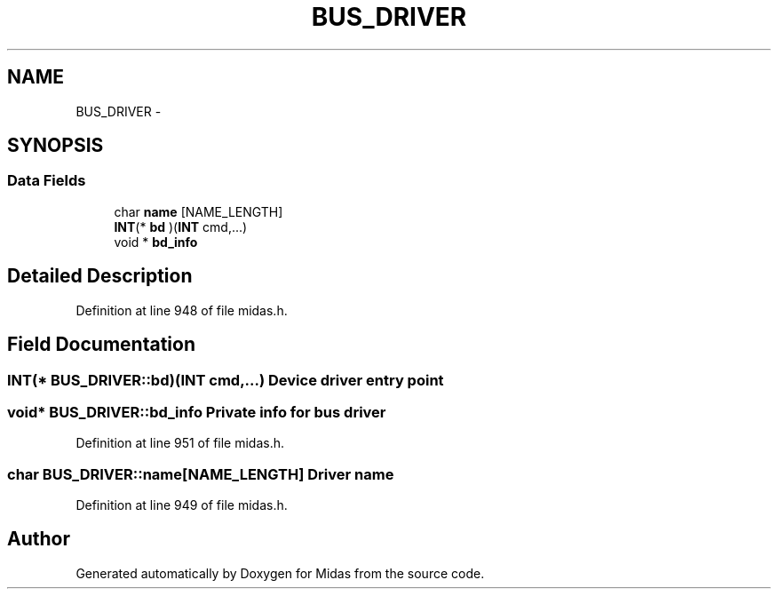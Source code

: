.TH "BUS_DRIVER" 3 "31 May 2012" "Version 2.3.0-0" "Midas" \" -*- nroff -*-
.ad l
.nh
.SH NAME
BUS_DRIVER \- 
.SH SYNOPSIS
.br
.PP
.SS "Data Fields"

.in +1c
.ti -1c
.RI "char \fBname\fP [NAME_LENGTH]"
.br
.ti -1c
.RI "\fBINT\fP(* \fBbd\fP )(\fBINT\fP cmd,...)"
.br
.ti -1c
.RI "void * \fBbd_info\fP"
.br
.in -1c
.SH "Detailed Description"
.PP 
Definition at line 948 of file midas.h.
.SH "Field Documentation"
.PP 
.SS "\fBINT\fP(* \fBBUS_DRIVER::bd\fP)(\fBINT\fP cmd,...)"Device driver entry point 
.SS "void* \fBBUS_DRIVER::bd_info\fP"Private info for bus driver 
.PP
Definition at line 951 of file midas.h.
.SS "char \fBBUS_DRIVER::name\fP[NAME_LENGTH]"Driver name 
.PP
Definition at line 949 of file midas.h.

.SH "Author"
.PP 
Generated automatically by Doxygen for Midas from the source code.
